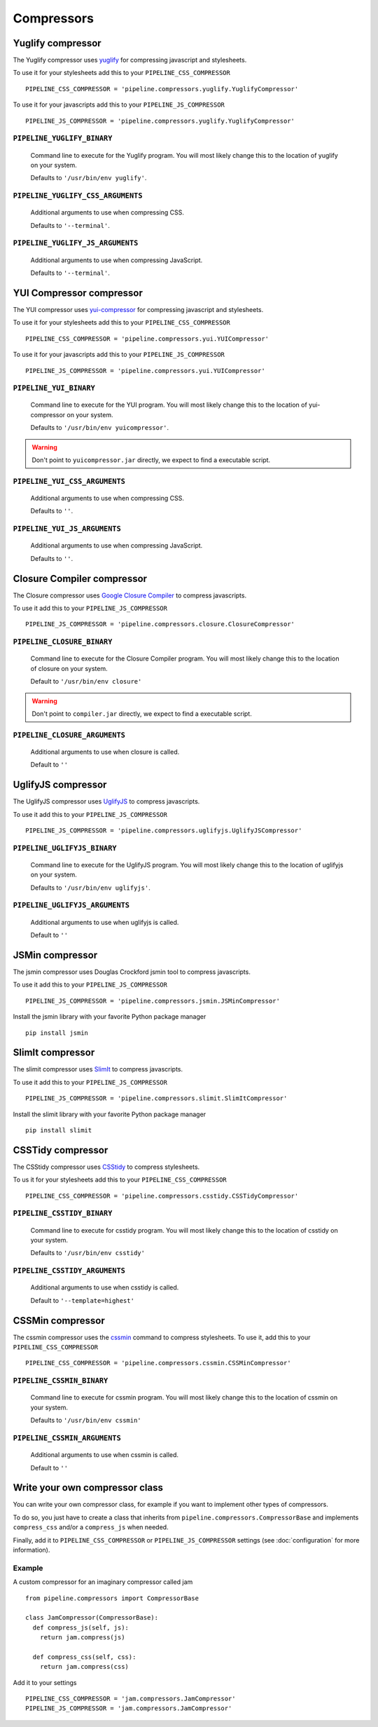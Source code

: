 .. _ref-compressors:

===========
Compressors
===========


Yuglify compressor
==================

The Yuglify compressor uses `yuglify <http://github.com/yui/yuglify>`_
for compressing javascript and stylesheets.

To use it for your stylesheets add this to your ``PIPELINE_CSS_COMPRESSOR`` ::

  PIPELINE_CSS_COMPRESSOR = 'pipeline.compressors.yuglify.YuglifyCompressor'

To use it for your javascripts add this to your ``PIPELINE_JS_COMPRESSOR`` ::

  PIPELINE_JS_COMPRESSOR = 'pipeline.compressors.yuglify.YuglifyCompressor'


``PIPELINE_YUGLIFY_BINARY``
---------------------------

  Command line to execute for the Yuglify program.
  You will most likely change this to the location of yuglify on your system.

  Defaults to ``'/usr/bin/env yuglify'``.

``PIPELINE_YUGLIFY_CSS_ARGUMENTS``
----------------------------------

  Additional arguments to use when compressing CSS.

  Defaults to ``'--terminal'``.

``PIPELINE_YUGLIFY_JS_ARGUMENTS``
---------------------------------

  Additional arguments to use when compressing JavaScript.

  Defaults to ``'--terminal'``.


YUI Compressor compressor
=========================

The YUI compressor uses `yui-compressor <http://developer.yahoo.com/yui/compressor/>`_
for compressing javascript and stylesheets.

To use it for your stylesheets add this to your ``PIPELINE_CSS_COMPRESSOR`` ::

  PIPELINE_CSS_COMPRESSOR = 'pipeline.compressors.yui.YUICompressor'

To use it for your javascripts add this to your ``PIPELINE_JS_COMPRESSOR`` ::

  PIPELINE_JS_COMPRESSOR = 'pipeline.compressors.yui.YUICompressor'


``PIPELINE_YUI_BINARY``
-----------------------

  Command line to execute for the YUI program.
  You will most likely change this to the location of yui-compressor on your system.

  Defaults to ``'/usr/bin/env yuicompressor'``.

.. warning::
  Don't point to ``yuicompressor.jar`` directly, we expect to find a executable script.


``PIPELINE_YUI_CSS_ARGUMENTS``
------------------------------

  Additional arguments to use when compressing CSS.

  Defaults to ``''``.

``PIPELINE_YUI_JS_ARGUMENTS``
-----------------------------

  Additional arguments to use when compressing JavaScript.

  Defaults to ``''``.


Closure Compiler compressor
===========================

The Closure compressor uses `Google Closure Compiler <http://code.google.com/closure/compiler/>`_
to compress javascripts.

To use it add this to your ``PIPELINE_JS_COMPRESSOR`` ::

  PIPELINE_JS_COMPRESSOR = 'pipeline.compressors.closure.ClosureCompressor'


``PIPELINE_CLOSURE_BINARY``
---------------------------

  Command line to execute for the Closure Compiler program.
  You will most likely change this to the location of closure on your system.

  Default to ``'/usr/bin/env closure'``

.. warning::
  Don't point to ``compiler.jar`` directly, we expect to find a executable script.


``PIPELINE_CLOSURE_ARGUMENTS``
------------------------------

  Additional arguments to use when closure is called.

  Default to ``''``


UglifyJS compressor
===================

The UglifyJS compressor uses `UglifyJS <https://github.com/mishoo/UglifyJS2/>`_ to
compress javascripts.

To use it add this to your ``PIPELINE_JS_COMPRESSOR`` ::

  PIPELINE_JS_COMPRESSOR = 'pipeline.compressors.uglifyjs.UglifyJSCompressor'


``PIPELINE_UGLIFYJS_BINARY``
----------------------------

  Command line to execute for the UglifyJS program.
  You will most likely change this to the location of uglifyjs on your system.

  Defaults to ``'/usr/bin/env uglifyjs'``.

``PIPELINE_UGLIFYJS_ARGUMENTS``
-------------------------------

  Additional arguments to use when uglifyjs is called.

  Default to ``''``


JSMin compressor
================

The jsmin compressor uses Douglas Crockford jsmin tool to
compress javascripts.

To use it add this to your ``PIPELINE_JS_COMPRESSOR`` ::

  PIPELINE_JS_COMPRESSOR = 'pipeline.compressors.jsmin.JSMinCompressor'

Install the jsmin library with your favorite Python package manager ::

  pip install jsmin


SlimIt compressor
=================

The slimit compressor uses `SlimIt <http://slimit.org/>`_ to
compress javascripts.

To use it add this to your ``PIPELINE_JS_COMPRESSOR`` ::

  PIPELINE_JS_COMPRESSOR = 'pipeline.compressors.slimit.SlimItCompressor'

Install the slimit library with your favorite Python package manager ::

  pip install slimit


CSSTidy compressor
==================

The CSStidy compressor uses `CSStidy <http://csstidy.sourceforge.net/>`_ to compress
stylesheets.

To us it for your stylesheets add this to your ``PIPELINE_CSS_COMPRESSOR`` ::

  PIPELINE_CSS_COMPRESSOR = 'pipeline.compressors.csstidy.CSSTidyCompressor'

``PIPELINE_CSSTIDY_BINARY``
---------------------------

  Command line to execute for csstidy program.
  You will most likely change this to the location of csstidy on your system.

  Defaults to ``'/usr/bin/env csstidy'``

``PIPELINE_CSSTIDY_ARGUMENTS``
------------------------------

  Additional arguments to use when csstidy is called.

  Default to ``'--template=highest'``

CSSMin compressor
=================

The cssmin compressor uses the `cssmin <https://github.com/jbleuzen/node-cssmin>`_
command to compress stylesheets. To use it, add this to your ``PIPELINE_CSS_COMPRESSOR`` ::

  PIPELINE_CSS_COMPRESSOR = 'pipeline.compressors.cssmin.CSSMinCompressor'

``PIPELINE_CSSMIN_BINARY``
---------------------------

  Command line to execute for cssmin program.
  You will most likely change this to the location of cssmin on your system.

  Defaults to ``'/usr/bin/env cssmin'``

``PIPELINE_CSSMIN_ARGUMENTS``
------------------------------

  Additional arguments to use when cssmin is called.

  Default to ``''``


Write your own compressor class
===============================

You can write your own compressor class, for example if you want to implement other types
of compressors.

To do so, you just have to create a class that inherits from ``pipeline.compressors.CompressorBase``
and implements ``compress_css`` and/or a ``compress_js`` when needed.

Finally, add it to ``PIPELINE_CSS_COMPRESSOR`` or
``PIPELINE_JS_COMPRESSOR`` settings (see :doc:`configuration` for more information).

Example
-------

A custom compressor for an imaginary compressor called jam ::

  from pipeline.compressors import CompressorBase

  class JamCompressor(CompressorBase):
    def compress_js(self, js):
      return jam.compress(js)

    def compress_css(self, css):
      return jam.compress(css)


Add it to your settings ::

  PIPELINE_CSS_COMPRESSOR = 'jam.compressors.JamCompressor'
  PIPELINE_JS_COMPRESSOR = 'jam.compressors.JamCompressor'
